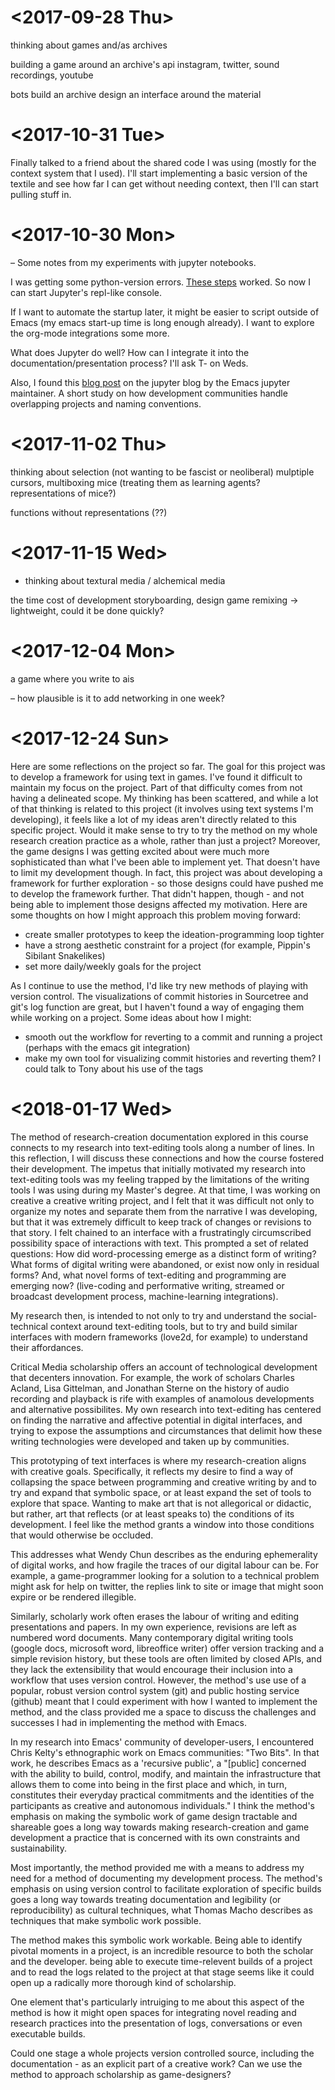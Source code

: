* <2017-09-28 Thu>
thinking about games and/as archives

building a game around an archive's api
instagram, twitter, sound recordings, youtube

bots build an archive
design an interface around the material

* <2017-10-31 Tue>
Finally talked to a friend about the shared code I was using (mostly for the context system that I used).
I'll start implementing a basic version of the textile and see how far I can get without needing context, then I'll can start pulling stuff in.


* <2017-10-30 Mon>
-- Some notes from my experiments with jupyter notebooks.

I was getting some python-version errors. [[https://github.com/millejoh/emacs-ipython-notebook/issues/176#issuecomment-305747009][These steps]] worked.
So now I can start Jupyter's repl-like console.

If I want to automate the startup later, it might be easier to script outside of Emacs (my emacs start-up time is long enough already).
I want to explore the org-mode integrations some more.

What does Jupyter do well? How can I integrate it into the documentation/presentation process? I'll ask T- on Weds.

Also, I found this [[https://blog.jupyter.org/the-continued-existence-of-the-emacs-ipython-notebook-54bd1c371d57][blog post]] on the jupyter blog by the Emacs jupyter maintainer. A short study on how development communities handle overlapping projects and naming conventions.

* <2017-11-02 Thu>
thinking about selection (not wanting to be fascist or neoliberal)
mulptiple cursors, multiboxing mice
(treating them as learning agents? representations of mice?)

functions without representations (??)



* <2017-11-15 Wed>
- thinking about textural media / alchemical media

the time cost of development
storyboarding, design
game remixing -> lightweight, could it be done quickly?

* <2017-12-04 Mon>
a game where you write to ais

-- how plausible is it to add networking in one week?

* <2017-12-24 Sun>
Here are some reflections on the project so far.
The goal for this project was to develop a framework for using text in games. I've found it difficult to maintain my focus on the project. Part of that difficulty comes from not having a delineated scope. My thinking has been scattered, and while a lot of that thinking is related to this project (it involves using text systems I'm developing), it feels like a lot of my ideas aren't directly related to this specific project. Would it make sense to try to try the method on my whole research creation practice as a whole, rather than just a project?
Moreover, the game designs I was getting excited about were much more sophisticated than what I've been able to implement yet. That doesn't have to limit my development though. In fact, this project was about developing a framework for further exploration - so those designs could have pushed me to develop the framework further. That didn't happen, though - and not being able to implement those designs affected my motivation.
Here are some thoughts on how I might approach this problem moving forward:
- create smaller prototypes to keep the ideation-programming loop tighter
- have a strong aesthetic constraint for a project (for example, Pippin's Sibilant Snakelikes)
- set more daily/weekly goals for the project

As I continue to use the method, I'd like try new methods of playing with version control.
The visualizations of commit histories in Sourcetree and git's log function are great, but I haven't found a way of engaging them while working on a project.
Some ideas about how I might:
- smooth out the workflow for reverting to a commit and running a project (perhaps with the emacs git integration)
- make my own tool for visualizing commit histories and reverting them? I could talk to Tony about his use of the tags

* <2018-01-17 Wed>
The method of research-creation documentation explored in this course connects to my research into text-editing tools along a number of lines. In this reflection, I will discuss these connections and how the course fostered their development. 
The impetus that initially motivated my research into text-editing tools was my feeling trapped by the limitations of the writing tools I was using during my Master's degree. At that time, I was working on creative a creative writing project, and I felt that it was difficult not only to organize my notes and separate them from the narrative I was developing, but that it was extremely difficult to keep track of changes or revisions to that story. I felt chained to an interface with a frustratingly circumscribed possibility space of interactions with text. This prompted a set of related questions: How did word-processing emerge as a distinct form of writing? What forms of digital writing were abandoned, or exist now only in residual forms? And, what novel forms of text-editing and programming are emerging now? (live-coding and performative writing, streamed or broadcast development process, machine-learning integrations).

My research then, is intended to not only to try and understand the social-technical context around text-editing tools, but to try and build similar interfaces with modern frameworks (love2d, for example) to understand their affordances. 

Critical Media scholarship offers an account of technological development that decenters innovation. For example, the work of scholars Charles Acland, Lisa Gittelman, and Jonathan Sterne on the history of audio recording and playback is rife with examples of anamolous developments and alternative possibilites. My own research into text-editing has centered on finding the narrative and affective potential in digital interfaces,
and trying to expose the assumptions and circumstances that delimit how these writing technologies were developed and taken up by communities.

This prototyping of text interfaces is where my research-creation aligns with creative goals. Specifically, it reflects my desire to find a way of collapsing the space between programming and creative writing by and to try and expand that symbolic space, or at least expand the set of tools to explore that space.
Wanting to make art that is not allegorical or didactic, but rather, art that reflects (or at least speaks to) the conditions of its development. I feel like the method grants a window into those conditions that would otherwise be occluded. 

This addresses what Wendy Chun describes as the enduring ephemerality of digital works, and how fragile the traces of our digital labour can be. For example, a game-programmer looking for a solution to a technical problem might ask for help on twitter, the replies link to site or image that might soon expire or be rendered illegible.

Similarly, scholarly work often erases the labour of writing and editing presentations and papers. In my own experience, revisions are left as numbered word documents. Many contemporary digital writing tools (google docs, microsoft word, libreoffice writer) offer version tracking and a simple revision history, but these tools are often limited by closed APIs, and they lack the extensibility that would encourage their inclusion into a workflow that uses version control. However, the method's use use of a popular, robust version control system (git) and public hosting service (github) meant that I could experiment with how I wanted to implement the method, and the class provided me a space to discuss the challenges and successes I had in implementing the method with Emacs.

In my research into Emacs' community of developer-users, I encountered Chris Kelty's ethnographic work on Emacs communities: "Two Bits". In that work, he describes Emacs as a 'recursive public', a "[public] concerned with the ability to build, control, modify, and maintain the infrastructure that allows them to come into being in the first place and which, in turn, constitutes their everyday practical commitments and the identities of the participants as creative and autonomous individuals." 
I think the method's emphasis on making the symbolic work of game design tractable and shareable goes a long way towards making research-creation and game development a practice that is concerned with its own constraints and sustainability.

Most importantly, the method provided me with a means to address my need for a method of documenting my development process. The method's emphasis on using version control to facilitate exploration of specific builds
goes a long way towards treating documentation and legibility (or reproducibility) as cultural techniques, what Thomas Macho describes as techniques that make symbolic work possible. 

The method makes this symbolic work workable. Being able to identify pivotal moments in a project, is an incredible resource to both the scholar and the developer. being able to execute time-relevent builds of a project and to read the logs related to the project at that stage seems like it could open up a radically more thorough kind of scholarship. 

One element that's particularly intruiging to me about this aspect of the method is how it might open spaces for integrating novel reading and research practices into the presentation of logs, conversations or even executable builds.

Could one stage a whole projects version controlled source, including the documentation - as an explicit part of a creative work? Can we use the method to approach scholarship as game-designers?
